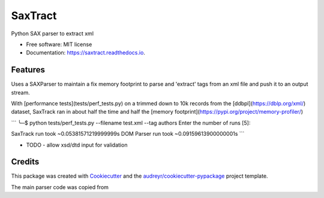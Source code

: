 ========
SaxTract
========


.. image:: https://img.shields.io/pypi/v/saxtract.svg
        :target: https://pypi.python.org/pypi/saxtract

.. image:: https://img.shields.io/travis/danwald/saxtract.svg
        :target: https://travis-ci.com/danwald/saxtract

.. image:: https://readthedocs.org/projects/saxtract/badge/?version=latest
        :target: https://saxtract.readthedocs.io/en/latest/?badge=latest
        :alt: Documentation Status


.. image:: https://pyup.io/repos/github/danwald/saxtract/shield.svg
     :target: https://pyup.io/repos/github/danwald/saxtract/
     :alt: Updates



Python SAX parser to extract xml


* Free software: MIT license
* Documentation: https://saxtract.readthedocs.io.


Features
--------

Uses a SAXParser to maintain a fix memory footprint to parse and 'extract' tags from an  xml file and push it to an output stream.

With [performance tests](tests/perf_tests.py) on a trimmed down to 10k records from the [ddbpl](https://dblp.org/xml/) dataset, SaxTrack ran in about half the time and half the [memory footprint](https://pypi.org/project/memory-profiler/)

```
╰─$ python tests/perf_tests.py --filename test.xml --tag authors
Enter the number of runs [5]:

SaxTrack run took ~0.05381571219999999s
DOM Parser run took ~0.09159613900000001s
```

* TODO
  - allow xsd/dtd input for validation

Credits
-------

This package was created with Cookiecutter_ and the `audreyr/cookiecutter-pypackage`_ project template.

.. _Cookiecutter: https://github.com/audreyr/cookiecutter
.. _`audreyr/cookiecutter-pypackage`: https://github.com/audreyr/cookiecutter-pypackage

The main parser code was copied from

.. _tutorialspoint: https://www.tutorialspoint.com/python3/python_xml_processing.htm
